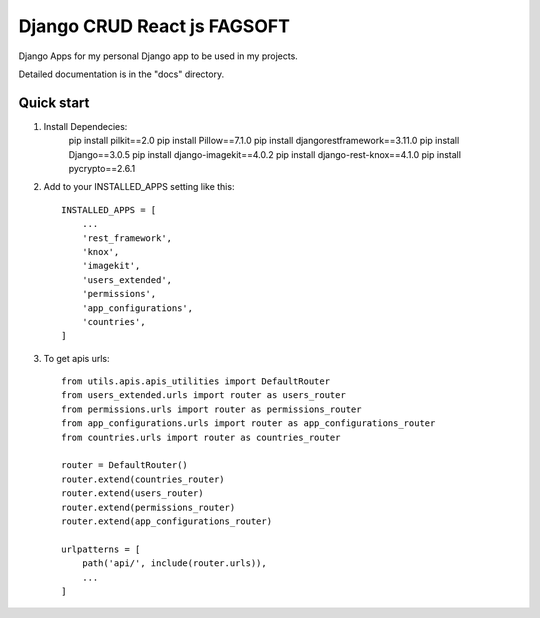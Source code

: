 ========================================================================
Django CRUD React js FAGSOFT
========================================================================

Django Apps for my personal Django app to be used in my projects.

Detailed documentation is in the "docs" directory.

Quick start
-----------
1. Install Dependecies:
    pip install pilkit==2.0
    pip install Pillow==7.1.0
    pip install djangorestframework==3.11.0
    pip install Django==3.0.5
    pip install django-imagekit==4.0.2
    pip install django-rest-knox==4.1.0
    pip install pycrypto==2.6.1

2. Add to your INSTALLED_APPS setting like this::

    INSTALLED_APPS = [
        ...
        'rest_framework',
        'knox',
        'imagekit',
        'users_extended',
        'permissions',
        'app_configurations',
        'countries',
    ]

3. To get apis urls::

    from utils.apis.apis_utilities import DefaultRouter
    from users_extended.urls import router as users_router
    from permissions.urls import router as permissions_router
    from app_configurations.urls import router as app_configurations_router
    from countries.urls import router as countries_router

    router = DefaultRouter()
    router.extend(countries_router)
    router.extend(users_router)
    router.extend(permissions_router)
    router.extend(app_configurations_router)

    urlpatterns = [
        path('api/', include(router.urls)),
        ...
    ]
